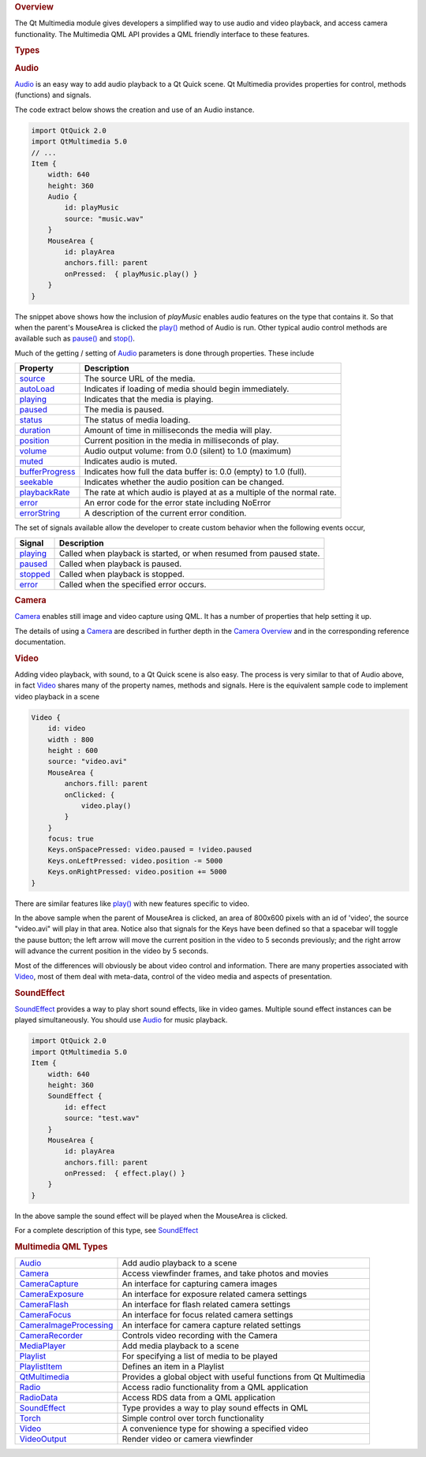 

.. rubric:: Overview
   :name: overview

The Qt Multimedia module gives developers a simplified way to use audio
and video playback, and access camera functionality. The Multimedia QML
API provides a QML friendly interface to these features.

.. rubric:: Types
   :name: types

.. rubric:: Audio
   :name: audio

`Audio </sdk/apps/qml/QtMultimedia/qml-multimedia#audio>`__ is an easy
way to add audio playback to a Qt Quick scene. Qt Multimedia provides
properties for control, methods (functions) and signals.

The code extract below shows the creation and use of an Audio instance.

.. code:: qml

    import QtQuick 2.0
    import QtMultimedia 5.0
    // ...
    Item {
        width: 640
        height: 360
        Audio {
            id: playMusic
            source: "music.wav"
        }
        MouseArea {
            id: playArea
            anchors.fill: parent
            onPressed:  { playMusic.play() }
        }
    }

The snippet above shows how the inclusion of *playMusic* enables audio
features on the type that contains it. So that when the parent's
MouseArea is clicked the
`play() </sdk/apps/qml/QtMultimedia/Audio#play-method>`__ method of
Audio is run. Other typical audio control methods are available such as
`pause() </sdk/apps/qml/QtMultimedia/Audio#pause-method>`__ and
`stop() </sdk/apps/qml/QtMultimedia/Audio#stop-method>`__.

Much of the getting / setting of
`Audio </sdk/apps/qml/QtMultimedia/qml-multimedia#audio>`__ parameters
is done through properties. These include

+-----------------------------------------------------------------------------+--------------------------------------------------------------------------+
| Property                                                                    | Description                                                              |
+=============================================================================+==========================================================================+
| `source </sdk/apps/qml/QtMultimedia/Audio#source-prop>`__                   | The source URL of the media.                                             |
+-----------------------------------------------------------------------------+--------------------------------------------------------------------------+
| `autoLoad </sdk/apps/qml/QtMultimedia/Audio#autoLoad-prop>`__               | Indicates if loading of media should begin immediately.                  |
+-----------------------------------------------------------------------------+--------------------------------------------------------------------------+
| `playing </sdk/apps/qml/QtMultimedia/Audio#playing-signal>`__               | Indicates that the media is playing.                                     |
+-----------------------------------------------------------------------------+--------------------------------------------------------------------------+
| `paused </sdk/apps/qml/QtMultimedia/Audio#paused-signal>`__                 | The media is paused.                                                     |
+-----------------------------------------------------------------------------+--------------------------------------------------------------------------+
| `status </sdk/apps/qml/QtMultimedia/Audio#status-prop>`__                   | The status of media loading.                                             |
+-----------------------------------------------------------------------------+--------------------------------------------------------------------------+
| `duration </sdk/apps/qml/QtMultimedia/Audio#duration-prop>`__               | Amount of time in milliseconds the media will play.                      |
+-----------------------------------------------------------------------------+--------------------------------------------------------------------------+
| `position </sdk/apps/qml/QtMultimedia/Audio#position-prop>`__               | Current position in the media in milliseconds of play.                   |
+-----------------------------------------------------------------------------+--------------------------------------------------------------------------+
| `volume </sdk/apps/qml/QtMultimedia/Audio#volume-prop>`__                   | Audio output volume: from 0.0 (silent) to 1.0 (maximum)                  |
+-----------------------------------------------------------------------------+--------------------------------------------------------------------------+
| `muted </sdk/apps/qml/QtMultimedia/Audio#muted-prop>`__                     | Indicates audio is muted.                                                |
+-----------------------------------------------------------------------------+--------------------------------------------------------------------------+
| `bufferProgress </sdk/apps/qml/QtMultimedia/Audio#bufferProgress-prop>`__   | Indicates how full the data buffer is: 0.0 (empty) to 1.0 (full).        |
+-----------------------------------------------------------------------------+--------------------------------------------------------------------------+
| `seekable </sdk/apps/qml/QtMultimedia/Audio#seekable-prop>`__               | Indicates whether the audio position can be changed.                     |
+-----------------------------------------------------------------------------+--------------------------------------------------------------------------+
| `playbackRate </sdk/apps/qml/QtMultimedia/Audio#playbackRate-prop>`__       | The rate at which audio is played at as a multiple of the normal rate.   |
+-----------------------------------------------------------------------------+--------------------------------------------------------------------------+
| `error </sdk/apps/qml/QtMultimedia/Audio#error-signal>`__                   | An error code for the error state including NoError                      |
+-----------------------------------------------------------------------------+--------------------------------------------------------------------------+
| `errorString </sdk/apps/qml/QtMultimedia/Audio#errorString-prop>`__         | A description of the current error condition.                            |
+-----------------------------------------------------------------------------+--------------------------------------------------------------------------+

The set of signals available allow the developer to create custom
behavior when the following events occur,

+-----------------------------------------------------------------+-----------------------------------------------------------------------+
| Signal                                                          | Description                                                           |
+=================================================================+=======================================================================+
| `playing </sdk/apps/qml/QtMultimedia/Audio#playing-signal>`__   | Called when playback is started, or when resumed from paused state.   |
+-----------------------------------------------------------------+-----------------------------------------------------------------------+
| `paused </sdk/apps/qml/QtMultimedia/Audio#paused-signal>`__     | Called when playback is paused.                                       |
+-----------------------------------------------------------------+-----------------------------------------------------------------------+
| `stopped </sdk/apps/qml/QtMultimedia/Audio#stopped-signal>`__   | Called when playback is stopped.                                      |
+-----------------------------------------------------------------+-----------------------------------------------------------------------+
| `error </sdk/apps/qml/QtMultimedia/Audio#error-signal>`__       | Called when the specified error occurs.                               |
+-----------------------------------------------------------------+-----------------------------------------------------------------------+

.. rubric:: Camera
   :name: camera

`Camera </sdk/apps/qml/QtMultimedia/qml-multimedia#camera>`__ enables
still image and video capture using QML. It has a number of properties
that help setting it up.

The details of using a
`Camera </sdk/apps/qml/QtMultimedia/qml-multimedia#camera>`__ are
described in further depth in the `Camera
Overview </sdk/apps/qml/QtMultimedia/cameraoverview/>`__ and in the
corresponding reference documentation.

.. rubric:: Video
   :name: video

Adding video playback, with sound, to a Qt Quick scene is also easy. The
process is very similar to that of Audio above, in fact
`Video </sdk/apps/qml/QtMultimedia/qml-multimedia#video>`__ shares many
of the property names, methods and signals. Here is the equivalent
sample code to implement video playback in a scene

.. code:: qml

    Video {
        id: video
        width : 800
        height : 600
        source: "video.avi"
        MouseArea {
            anchors.fill: parent
            onClicked: {
                video.play()
            }
        }
        focus: true
        Keys.onSpacePressed: video.paused = !video.paused
        Keys.onLeftPressed: video.position -= 5000
        Keys.onRightPressed: video.position += 5000
    }

There are similar features like
`play() </sdk/apps/qml/QtMultimedia/Video#play-method>`__ with new
features specific to video.

In the above sample when the parent of MouseArea is clicked, an area of
800x600 pixels with an id of 'video', the source "video.avi" will play
in that area. Notice also that signals for the Keys have been defined so
that a spacebar will toggle the pause button; the left arrow will move
the current position in the video to 5 seconds previously; and the right
arrow will advance the current position in the video by 5 seconds.

Most of the differences will obviously be about video control and
information. There are many properties associated with
`Video </sdk/apps/qml/QtMultimedia/qml-multimedia#video>`__, most of
them deal with meta-data, control of the video media and aspects of
presentation.

.. rubric:: SoundEffect
   :name: soundeffect

`SoundEffect </sdk/apps/qml/QtMultimedia/qml-multimedia#soundeffect>`__
provides a way to play short sound effects, like in video games.
Multiple sound effect instances can be played simultaneously. You should
use `Audio </sdk/apps/qml/QtMultimedia/qml-multimedia#audio>`__ for
music playback.

.. code:: qml

    import QtQuick 2.0
    import QtMultimedia 5.0
    Item {
        width: 640
        height: 360
        SoundEffect {
            id: effect
            source: "test.wav"
        }
        MouseArea {
            id: playArea
            anchors.fill: parent
            onPressed:  { effect.play() }
        }
    }

In the above sample the sound effect will be played when the MouseArea
is clicked.

For a complete description of this type, see
`SoundEffect </sdk/apps/qml/QtMultimedia/qml-multimedia#soundeffect>`__

.. rubric:: Multimedia QML Types
   :name: multimedia-qml-types

+--------------------------------------+--------------------------------------+
| `Audio </sdk/apps/qml/QtMultimedia/A | Add audio playback to a scene        |
| udio/>`__                            |                                      |
+--------------------------------------+--------------------------------------+
| `Camera </sdk/apps/qml/QtMultimedia/ | Access viewfinder frames, and take   |
| Camera/>`__                          | photos and movies                    |
+--------------------------------------+--------------------------------------+
| `CameraCapture </sdk/apps/qml/QtMult | An interface for capturing camera    |
| imedia/CameraCapture/>`__            | images                               |
+--------------------------------------+--------------------------------------+
| `CameraExposure </sdk/apps/qml/QtMul | An interface for exposure related    |
| timedia/CameraExposure/>`__          | camera settings                      |
+--------------------------------------+--------------------------------------+
| `CameraFlash </sdk/apps/qml/QtMultim | An interface for flash related       |
| edia/CameraFlash/>`__                | camera settings                      |
+--------------------------------------+--------------------------------------+
| `CameraFocus </sdk/apps/qml/QtMultim | An interface for focus related       |
| edia/CameraFocus/>`__                | camera settings                      |
+--------------------------------------+--------------------------------------+
| `CameraImageProcessing </sdk/apps/qm | An interface for camera capture      |
| l/QtMultimedia/CameraImageProcessing | related settings                     |
| />`__                                |                                      |
+--------------------------------------+--------------------------------------+
| `CameraRecorder </sdk/apps/qml/QtMul | Controls video recording with the    |
| timedia/CameraRecorder/>`__          | Camera                               |
+--------------------------------------+--------------------------------------+
| `MediaPlayer </sdk/apps/qml/QtMultim | Add media playback to a scene        |
| edia/MediaPlayer/>`__                |                                      |
+--------------------------------------+--------------------------------------+
| `Playlist </sdk/apps/qml/QtMultimedi | For specifying a list of media to be |
| a/Playlist/>`__                      | played                               |
+--------------------------------------+--------------------------------------+
| `PlaylistItem </sdk/apps/qml/QtMulti | Defines an item in a Playlist        |
| media/PlaylistItem/>`__              |                                      |
+--------------------------------------+--------------------------------------+
| `QtMultimedia </sdk/apps/qml/QtMulti | Provides a global object with useful |
| media/QtMultimedia/>`__              | functions from Qt Multimedia         |
+--------------------------------------+--------------------------------------+
| `Radio </sdk/apps/qml/QtMultimedia/R | Access radio functionality from a    |
| adio/>`__                            | QML application                      |
+--------------------------------------+--------------------------------------+
| `RadioData </sdk/apps/qml/QtMultimed | Access RDS data from a QML           |
| ia/RadioData/>`__                    | application                          |
+--------------------------------------+--------------------------------------+
| `SoundEffect </sdk/apps/qml/QtMultim | Type provides a way to play sound    |
| edia/SoundEffect/>`__                | effects in QML                       |
+--------------------------------------+--------------------------------------+
| `Torch </sdk/apps/qml/QtMultimedia/T | Simple control over torch            |
| orch/>`__                            | functionality                        |
+--------------------------------------+--------------------------------------+
| `Video </sdk/apps/qml/QtMultimedia/V | A convenience type for showing a     |
| ideo/>`__                            | specified video                      |
+--------------------------------------+--------------------------------------+
| `VideoOutput </sdk/apps/qml/QtMultim | Render video or camera viewfinder    |
| edia/VideoOutput/>`__                |                                      |
+--------------------------------------+--------------------------------------+

